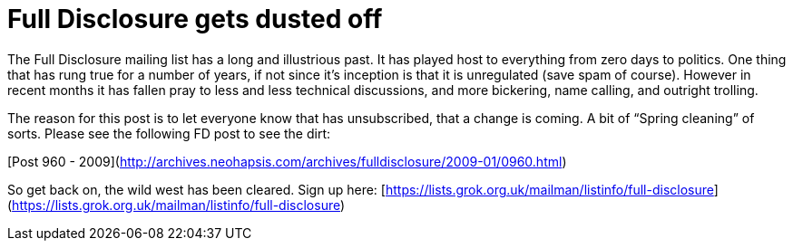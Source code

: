 = Full Disclosure gets dusted off
:hp-tags: internet

The Full Disclosure mailing list has a long and illustrious past. It has played host to everything from zero days to politics. One thing that has rung true for a number of years, if not since it’s inception is that it is unregulated (save spam of course). However in recent months it has fallen pray to less and less technical discussions, and more bickering, name calling, and outright trolling.  
  
The reason for this post is to let everyone know that has unsubscribed, that a change is coming. A bit of “Spring cleaning” of sorts. Please see the following FD post to see the dirt:  
  
[Post 960 - 2009](http://archives.neohapsis.com/archives/fulldisclosure/2009-01/0960.html)  
  
So get back on, the wild west has been cleared. Sign up here: [https://lists.grok.org.uk/mailman/listinfo/full-disclosure](https://lists.grok.org.uk/mailman/listinfo/full-disclosure)
